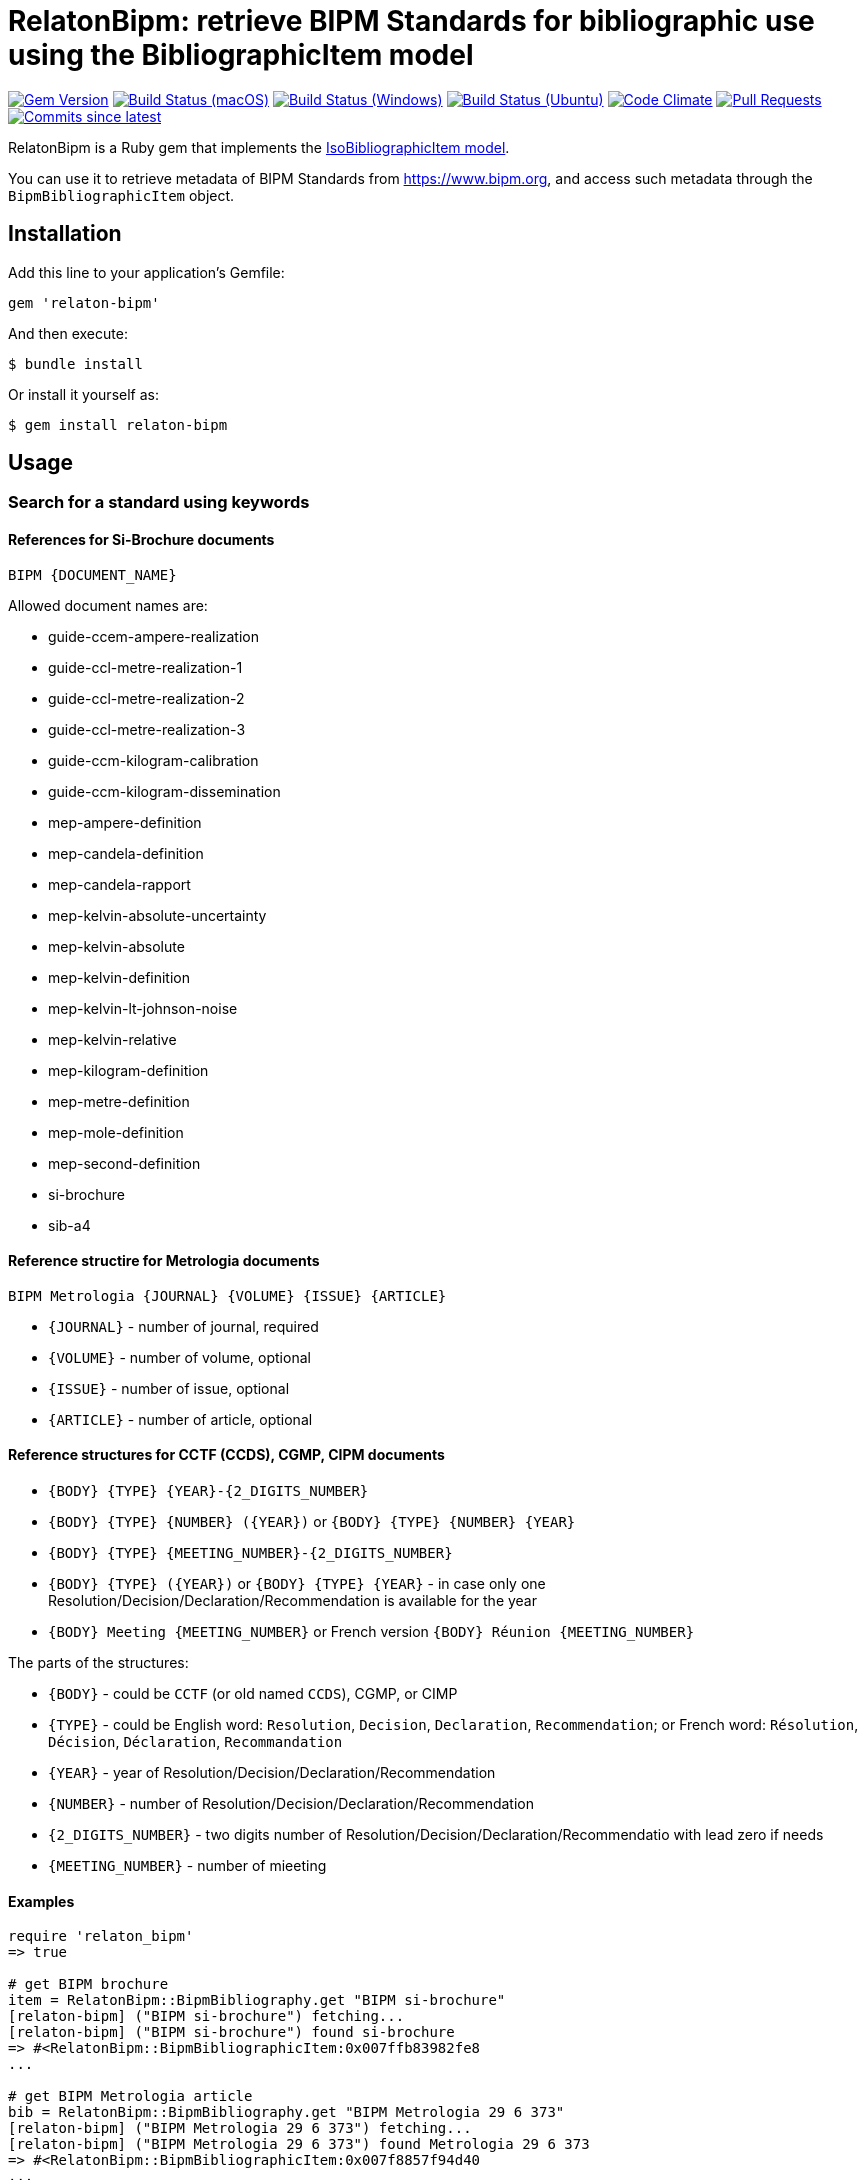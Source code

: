 = RelatonBipm: retrieve BIPM Standards for bibliographic use using the BibliographicItem model

image:https://img.shields.io/gem/v/relaton-bipm.svg["Gem Version", link="https://rubygems.org/gems/relaton-bipm"]
image:https://github.com/relaton/relaton-bipm/workflows/macos/badge.svg["Build Status (macOS)", link="https://github.com/relaton/relaton-bipm/actions?workflow=macos"]
image:https://github.com/relaton/relaton-bipm/workflows/windows/badge.svg["Build Status (Windows)", link="https://github.com/relaton/relaton-bipm/actions?workflow=windows"]
image:https://github.com/relaton/relaton-bipm/workflows/ubuntu/badge.svg["Build Status (Ubuntu)", link="https://github.com/relaton/relaton-bipm/actions?workflow=ubuntu"]
image:https://codeclimate.com/github/relaton/relaton-bipm/badges/gpa.svg["Code Climate", link="https://codeclimate.com/github/relaton/relaton-bipm"]
image:https://img.shields.io/github/issues-pr-raw/relaton/relaton-bipm.svg["Pull Requests", link="https://github.com/relaton/relaton-bipm/pulls"]
image:https://img.shields.io/github/commits-since/relaton/relaton-bipm/latest.svg["Commits since latest",link="https://github.com/relaton/relaton-bipm/releases"]

RelatonBipm is a Ruby gem that implements the https://github.com/metanorma/metanorma-model-iso#iso-bibliographic-item[IsoBibliographicItem model].

You can use it to retrieve metadata of BIPM Standards from https://www.bipm.org, and access such metadata through the `BipmBibliographicItem` object.

== Installation

Add this line to your application's Gemfile:

[source,ruby]
----
gem 'relaton-bipm'
----

And then execute:

    $ bundle install

Or install it yourself as:

    $ gem install relaton-bipm

== Usage

=== Search for a standard using keywords

==== References for Si-Brochure documents

`BIPM {DOCUMENT_NAME}`

Allowed document names are:

- guide-ccem-ampere-realization
- guide-ccl-metre-realization-1
- guide-ccl-metre-realization-2
- guide-ccl-metre-realization-3
- guide-ccm-kilogram-calibration
- guide-ccm-kilogram-dissemination
- mep-ampere-definition
- mep-candela-definition
- mep-candela-rapport
- mep-kelvin-absolute-uncertainty
- mep-kelvin-absolute
- mep-kelvin-definition
- mep-kelvin-lt-johnson-noise
- mep-kelvin-relative
- mep-kilogram-definition
- mep-metre-definition
- mep-mole-definition
- mep-second-definition
- si-brochure
- sib-a4

==== Reference structire for Metrologia documents

`BIPM Metrologia {JOURNAL} {VOLUME} {ISSUE} {ARTICLE}`

- `{JOURNAL}` - number of journal, required
- `{VOLUME}` - number of volume, optional
- `{ISSUE}` - number of issue, optional
- `{ARTICLE}` - number of article, optional

==== Reference structures for CCTF (CCDS), CGMP, CIPM documents

- `{BODY} {TYPE} {YEAR}-{2_DIGITS_NUMBER}`
- `{BODY} {TYPE} {NUMBER} ({YEAR})` or `{BODY} {TYPE} {NUMBER} {YEAR}`
- `{BODY} {TYPE} {MEETING_NUMBER}-{2_DIGITS_NUMBER}`
- `{BODY} {TYPE} ({YEAR})` or `{BODY} {TYPE} {YEAR}` - in case only one Resolution/Decision/Declaration/Recommendation is available for the year
- `{BODY} Meeting {MEETING_NUMBER}` or French version `{BODY} Réunion {MEETING_NUMBER}`

The parts of the structures:

- `{BODY}` - could be `CCTF` (or old named `CCDS`), CGMP, or CIMP
- `{TYPE}` - could be English word: `Resolution`, `Decision`, `Declaration`, `Recommendation`; or French word: `Résolution`, `Décision`, `Déclaration`, `Recommandation`
- `{YEAR}` - year of Resolution/Decision/Declaration/Recommendation
- `{NUMBER}` - number of Resolution/Decision/Declaration/Recommendation
- `{2_DIGITS_NUMBER}` - two digits number of Resolution/Decision/Declaration/Recommendatio with lead zero if needs
- `{MEETING_NUMBER}` - number of mieeting

==== Examples

[source,ruby]
----
require 'relaton_bipm'
=> true

# get BIPM brochure
item = RelatonBipm::BipmBibliography.get "BIPM si-brochure"
[relaton-bipm] ("BIPM si-brochure") fetching...
[relaton-bipm] ("BIPM si-brochure") found si-brochure
=> #<RelatonBipm::BipmBibliographicItem:0x007ffb83982fe8
...

# get BIPM Metrologia article
bib = RelatonBipm::BipmBibliography.get "BIPM Metrologia 29 6 373"
[relaton-bipm] ("BIPM Metrologia 29 6 373") fetching...
[relaton-bipm] ("BIPM Metrologia 29 6 373") found Metrologia 29 6 373
=> #<RelatonBipm::BipmBibliographicItem:0x007f8857f94d40
...

# get CGPM meetings
RelatonBipm::BipmBibliography.get "CGPM Meeting 1"
[relaton-bipm] ("CGPM Meeting 1") fetching...
[relaton-bipm] ("CGPM Meeting 1") found CGPM Meeting 1
=> #<RelatonBipm::BipmBibliographicItem:0x00007fd4f7cba038
...

# get CGPM resolutions
RelatonBipm::BipmBibliography.get "CGPM Resolution 1889-00"
[relaton-bipm] ("CGPM Resolution 1889-00") fetching...
[relaton-bipm] ("CGPM Resolution 1889-00") found CGPM Resolution (1889)
=> #<RelatonBipm::BipmBibliographicItem:0x00007ff0d1ffae50
...

RelatonBipm::BipmBibliography.get "CGPM Resolution (1889)"
[relaton-bipm] ("CGPM Resolution (1889)") fetching...
[relaton-bipm] ("CGPM Resolution (1889)") found CGPM Resolution (1889)
=> #<RelatonBipm::BipmBibliographicItem:0x00007ff0d1ffae50
...

RelatonBipm::BipmBibliography.get "CGPM Resolution 1889"
[relaton-bipm] ("CGPM Resolution 1889") fetching...
[relaton-bipm] ("CGPM Resolution 1889") found CGPM Resolution (1889)
=> #<RelatonBipm::BipmBibliographicItem:0x00007ff0d1ffae50
...

# get CIPM decision by year and decision number
RelatonBipm::BipmBibliography.get "CIPM Decision 2012-01"
[relaton-bipm] ("CIPM Decision 2012-01") fetching...
[relaton-bipm] ("CIPM Decision 2012-01") found CIPM Decision 1 (2012)
=> #<RelatonBipm::BipmBibliographicItem:0x00007ff0f10dc548
...

RelatonBipm::BipmBibliography.get "CIPM Decision 1 (2012)"
[relaton-bipm] ("CIPM Decision 1 (2012)") fetching...
[relaton-bipm] ("CIPM Decision 1 (2012)") found CIPM Decision 1 (2012)
=> #<RelatonBipm::BipmBibliographicItem:0x00007fb6b9bbec08
...

# get CIPM decision by meeting number and decision number
RelatonBipm::BipmBibliography.get "CIPM Decision 101-01"
[relaton-bipm] ("CIPM Decision 101-01") fetching...
[relaton-bipm] ("CIPM Decision 101-01") found CIPM Decision 1 (2012)
=> #<RelatonBipm::BipmBibliographicItem:0x00007f9ef2acc400
...

# get CIPM recommendation
RelatonBipm::BipmBibliography.get "CIPM Recommendation (1948)"
[relaton-bipm] ("CIPM Recommendation (1948)") fetching...
[relaton-bipm] ("CIPM Recommendation (1948)") found CIPM Recommendation (1948)
=> #<RelatonBipm::BipmBibliographicItem:0x00007ff0a18a6aa8
...

RelatonBipm::BipmBibliography.get "CIPM Recommendation 1948"
[relaton-bipm] ("CIPM Recommendation 1948") fetching...
[relaton-bipm] ("CIPM Recommendation 1948") found CIPM Recommendation (1948)
=> #<RelatonBipm::BipmBibliographicItem:0x00007ff0f1164150
...
----

=== XML serialization

[source,ruby]
----
item.to_xml
=> "<bibitem id="si-brochure" type="standard">
      <fetched>2021-01-10</fetched>
      <title format="text/plain" language="en" script="Latn">The International System of Units (SI)</title>
      <title format="text/plain" language="fr" script="Latn">Le Système international d’unités (SI)</title>
      <docidentifier type="BIPM">si-brochure</docidentifier>
      <date type="updated">
        <on>2019-05-20</on>
      </date>
      <edition>9</edition>
      <abstract format="text/plain" language="en" script="Latn">The BIPM and the Metre Convention</abstract>
      <abstract format="text/plain" language="fr" script="Latn">Le BIPM et la Convention du Mètre</abstract>
      <copyright>
        <from>2019</from>
        <owner>
          <organization>
            <name>Bureau International des ponds et mesures</name>
            <abbreviation>BIPM</abbreviation>
          </organization>
        </owner>
      </copyright>
    </bibitem>"
----

With argument `bibdata: true` it ouputs XML wrapped by `bibdata` element and adds flavour `ext` element.

[source,ruby]
----
item.to_xml bibdata: true
=> "<bibdata type="standard">
      <fetched>2021-01-10</fetched>
      <title format="text/plain" language="en" script="Latn">The International System of Units (SI)</title>
      <title format="text/plain" language="fr" script="Latn">Le Système international d’unités (SI)</title>
      <uri type="src">https://www.bipm.org/en/publications/si-brochure</uri>
      <docidentifier type="BIPM">si-brochure</docidentifier>
      <date type="updated">
        <on>2019-05-20</on>
      </date>
      <edition>9</edition>
      <abstract format="text/plain" language="en" script="Latn">The BIPM and the Metre Convention</abstract>
      <abstract format="text/plain" language="fr" script="Latn">Le BIPM et la Convention du Mètre</abstract>
      <copyright>
        <from>2019</from>
        <owner>
          <organization>
            <name>Bureau International des ponds et mesures</name>
            <abbreviation>BIPM</abbreviation>
          </organization>
        </owner>
      </copyright>
      <ext>
        <doctype>brochure</doctype>
      </ext>
    </bibdata>"
----

=== Typed links

Each BIPM document has `src` type link and optional `doi` type link.

[source,ruby]
----
bib.link
=> [#<RelatonBib::TypedUri:0x00007fa6d6a51728 @content=#<Addressable::URI:0xc29c URI:https://iopscience.iop.org/article/10.1088/0026-1394/29/6/001>, @type="src">,
 #<RelatonBib::TypedUri:0x00007fa6d6a29250 @content=#<Addressable::URI:0xc2b0 URI:https://doi.org/10.1088/0026-1394/29/6/001>, @type="doi">]
----

=== Create bibliographic item from XML

[source,ruby]
----
RelatonBipm::XMLParser.from_xml File.read('spec/fixtures/bipm_item.xml')
=> #<RelatonBipm::BipmBibliographicItem:0x007ffb83827a90
...
----

=== Create bibliographic item from YAML
[source,ruby]
----
hash = YAML.load_file 'spec/fixtures/bipm_item.yml'
=> {"id"=>"Draft-Agenda-NMI-Dir-Meeting-2017-v10",
...

RelatonBipm::BipmBibliographicItem.from_hash hash
=> #<RelatonBipm::BipmBibliographicItem:0x007ffb668755a0
...
----

=== Fetch data

This gem uses following datasets as data sources:
- `bipm-data-outcomes` - looking for local directory with the repository https://github.com/metanorma/bipm-data-outcomes
- `bipm-si-brochute` - looking for local directory with the repository https://github.com/metanorma/bipm-si-brochure

The method `RelatonBipm::DataFetcher.fetch(sourece, output: "data", format: "yaml")` fetches all the documents from the datast and save them to the `./data` folder in YAML format.
Arguments:

- `source` - name of the source dataset
- `output` - folder to save documents (default './data').
- `format` - format in which the documents are saved. Possimle formats are: `yaml`, `xml`, `bibxxml` (default `yaml`).

[source,ruby]
----
RelatonBipm::DataFetcher.fetch "bipm-data-outcomes"
Started at: 2022-06-23 09:36:55 +0200
Stopped at: 2022-06-23 09:36:58 +0200
Done in: 2 sec.
=> nil

RelatonBipm::DataFetcher.fetch "bipm-si-brochure"
Started at: 2022-06-23 09:37:12 +0200
Stopped at: 2022-06-23 09:37:12 +0200
Done in: 0 sec.
=> nil
----

== Development

After checking out the repo, run `bin/setup` to install dependencies. Then, run `rake spec` to run the tests. You can also run `bin/console` for an interactive prompt that will allow you to experiment.

To install this gem onto your local machine, run `bundle exec rake install`. To release a new version, update the version number in `version.rb`, and then run `bundle exec rake release`, which will create a git tag for the version, push git commits and tags, and push the `.gem` file to [rubygems.org](https://rubygems.org).

== Contributing

Bug reports and pull requests are welcome on GitHub at https://github.com/relaton/relaton-bipm.


== License

The gem is available as open source under the terms of the [MIT License](https://opensource.org/licenses/MIT).

